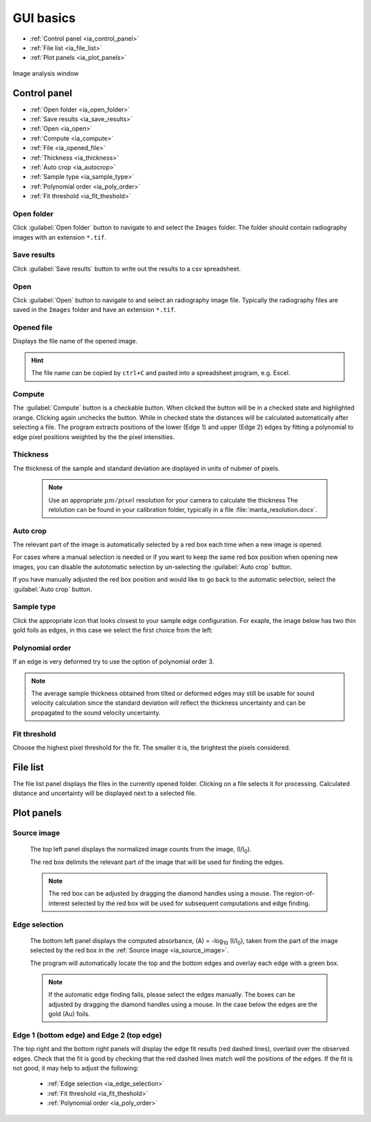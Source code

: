 

.. _ia_gui_im:

GUI basics
----------

- :ref:`Control panel <ia_control_panel>`
- :ref:`File list <ia_file_list>`
- :ref:`Plot panels  <ia_plot_panels>`


.. figure:: /images/ia/ia_start.png
   :alt: image_analysis_start_screen 
   :width: 720px
   :align: center
    
   Image analysis window

.. _ia_control_panel:

Control panel 
^^^^^^^^^^^^^

- :ref:`Open folder <ia_open_folder>`
- :ref:`Save results  <ia_save_results>`
- :ref:`Open <ia_open>`
- :ref:`Compute  <ia_compute>`
- :ref:`File  <ia_opened_file>`
- :ref:`Thickness <ia_thickness>`
- :ref:`Auto crop <ia_autocrop>`
- :ref:`Sample type <ia_sample_type>`
- :ref:`Polynomial order <ia_poly_order>`
- :ref:`Fit threshold <ia_fit_theshold>`

.. _ia_open_folder:

Open folder
***********

Click :guilabel:`Open folder` button to navigate to and select the ``Images`` folder. The folder should contain radiography images with an extension ``*.tif``.

.. _ia_save_results:

Save results
************

Click :guilabel:`Save results` button to write out the results to a csv spreadsheet.

.. _ia_open:

Open
****

Click :guilabel:`Open` button to navigate to and select an radiography image file. Typically the 
radiography files are saved in the ``Images`` folder
and have an extension ``*.tif``.

.. _ia_opened_file:

Opened file
***********

Displays the file name of the opened image.

.. hint:: The file name can be copied by ``ctrl+C`` and pasted into a spreadsheet program, e.g. Excel.

.. _ia_compute:

Compute
*******

The :guilabel:`Compute` button is a checkable button. When clicked the button will be in a checked state and highlighted orange. Clicking again unchecks the button. While in checked state the distances will be calculated automatically after selecting a file. The program extracts positions of the lower (Edge 1) and upper (Edge 2) edges by fitting a polynomial to edge pixel positions weighted by the the pixel intensities. 

.. _ia_thickness:

Thickness
*********

The thickness of the sample and standard deviation are displayed in units of nubmer of pixels. 
   
   .. note:: Use an appropriate 
      \ :math:`{\mu}m / pixel` resolution for your camera to calculate the thickness 
      The relolution can be found in your calibration folder, typically in a file :file:`manta_resolution.docx`.

.. _ia_autocrop:

Auto crop
*********

The relevant part of the image is automatically selected by a red box each time when a new image is opened. 

For cases where a manual selection is needed or if you want to keep the same red box position when opening new images, 
you can disable the autotomatic selection by un-selecting the :guilabel:`Auto crop` button. 

If you have manually adjusted the red box position and would like to go back to the automatic selection, 
select the :guilabel:`Auto crop` button. 
   

.. _ia_sample_type:

Sample type
***********

Click the appropriate icon that looks closest to your sample edge configuration. 
For exaple, the image below has two thin gold foils as edges, in this case we select the first choice from the left:

   .. figure:: /images/ia/i_0.png
      :alt: i/i_0
      :width: 500px
      :align: center

   .. figure:: /images/ia/edge_types.png
      :alt: edge_types
      :width: 250px
      :align: center

.. _ia_poly_order:

Polynomial order
****************

If an edge is very deformed try to use the option of polynomial order 3.

.. note:: 
   The average sample thickness obtained from tilted or deformed edges 
   may still be usable for sound velocity calculation since the 
   standard deviation will reflect the thickness uncertainty and 
   can be propagated to the sound velocity uncertainty.

.. _ia_fit_theshold:

Fit threshold
*************

Choose the highest pixel threshold for the fit. The smaller it is, the brightest the pixels considered.


.. _ia_file_list:

File list
^^^^^^^^^
The file list panel displays the files in the currently opened folder. Clicking on a file selects it for processing. Calculated distance and uncertainty will be displayed next to a selected file.



.. _ia_plot_panels:

Plot panels
^^^^^^^^^^^

.. _ia_source_image:

Source image 
************

   The top left panel displays the normalized image counts from the image, (I/I\ :sub:`0`).

   The red box delimits the relevant part of the image that will be used for finding the edges.

.. _ia_crop:   

   .. note:: The red box can be adjusted by dragging the 
             diamond handles using a mouse. The region-of-interest selected by the red box
             will be used for subsequent computations and edge finding.

   .. figure:: /images/ia/i_0.png
      :alt: i/i_0
      :width: 500px
      :align: center
      
.. _ia_absorbance:

Edge selection
**************

   The bottom left panel displays the computed absorbance, (A) = -log\ :sub:`10` (I/I\ :sub:`0`), taken 
   from the part of the image selected by the red box in the :ref:`Source image <ia_source_image>`. 

   The program will automatically locate the top and the bottom edges and overlay each edge with a green box.

.. _ia_edge_selection:  

   .. note:: 
      If the automatic edge finding fails, please select the edges manually. 
      The boxes can be adjusted by dragging the diamond handles using a mouse.
      In the case below the edges are the gold (Au) foils. 

   .. figure:: /images/ia/edge_selection.png
      :alt: edge_selection
      :width: 500px
      :align: center

.. _ia_edge_result:

Edge 1 (bottom edge) and Edge 2 (top edge)
******************************************

The top right and the bottom right panels will display the edge fit results (red dashed lines), overlaid over
the observed edges. Check that the fit is good by checking that the red dashed lines match well the positions of the edges. 
If the fit is not good, it may help to adjust the following:

   *  :ref:`Edge selection <ia_edge_selection>`
   *  :ref:`Fit threshold <ia_fit_theshold>`
   *  :ref:`Polynomial order <ia_poly_order>`
 
   .. figure:: /images/ia/edges_fitted.png
      :alt: edges_fitted
      :width: 600px
      :align: center

 

